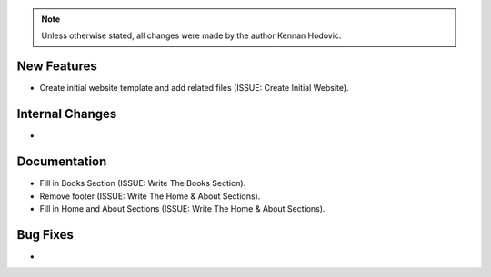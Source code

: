.. note::
   Unless otherwise stated, all changes were made by the author Kennan Hodovic.

New Features
============
- Create initial website template and add related files (ISSUE: Create Initial Website).

Internal Changes
================
-

Documentation
=============
- Fill in Books Section (ISSUE: Write The Books Section).
- Remove footer (ISSUE: Write The Home & About Sections).
- Fill in Home and About Sections (ISSUE: Write The Home & About Sections).

Bug Fixes
=========
-
